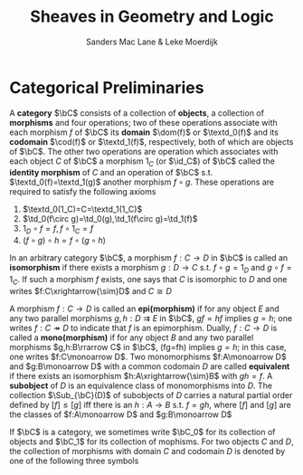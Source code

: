 #+TITLE: \aunclfamily\Huge Sheaves in Geometry and Logic
#+AUTHOR: Sanders Mac Lane & Leke Moerdijk

#+LATEX_HEADER: \input{preamble.tex}
#+EXPORT_FILE_NAME: ../latex/SheavesInGeometryAndLogic/SheavesInGeometryAndLogic.org

* Categorical Preliminaries
  A *category* \(\bC\) consists of a collection of *objects*, a collection of
  *morphisms* and four operations; two of these operations associate with each
  morphism \(f\) of \(\bC\) its *domain* \(\dom(f)\) or \(\textd_0(f)\) and its
  *codomain* \(\cod(f)\) or \(\textd_1(f)\), respectively, both of which are objects of
  \(\bC\). The other two operations are operation which associates with each
  object $C$ of \(\bC\) a morphism \(1_C\) (or \(\id_C\)) of \(\bC\) called the
  *identity morphism* of $C$ and an operation of \(\bC\) s.t.
  \(\textd_0(f)=\textd_1(g)\) another morphism \(f\circ g\). These operations
  are required to satisfy the following axioms
  1. \(\textd_0(1_C)=C=\textd_1(1_C)\)
  2. \(\td_0(f\circ g)=\td_0(g),\td_1(f\circ g)=\td_1(f)\)
  3. \(1_D\circ f=f,f\circ 1_C=f\)
  4. \((f\circ g)\circ h=f\circ(g\circ h)\)

     
  In an arbitrary category \(\bC\), a morphism \(f:C\to D\) in \(\bC\) is called
  an *isomorphism* if there exists a morphism \(g:D\to C\) s.t. \(f\circ g=1_D\)
  and \(g\circ f=1_C\). If such a morphism $f$ exists, one says that $C$ is
  isomorphic to $D$ and one writes \(f:C\xrightarrow{\sim}D\) and \(C\cong D\)

  A morphism \(f:C\to D\) is called an *epi(morphism)* if for any object $E$ and
  any two parallel morphisms \(g,h:D\rightrightarrows E\) in \(\bC\), \(gf=hf\)
  implies \(g=h\); one writes \(f:C\twoheadrightarrow D\) to indicate that $f$
  is an epimorphism. Dually, $f:C\to D$ is called a *mono(morphism)* if for any
  object $B$ and any two parallel morphisms \(g,h:B\rrarrow C\) in \(\bC\),
  (fg=fh) implies \(g=h\); in this case, one writes \(f:C\monoarrow D\). Two
  monomorphisms \(f:A\monoarrow D\) and \(g:B\monoarrow D\) with a common
  codomain $D$ are called *equivalent* if there exists an isomorphism
  \(h:A\xrightarrow{\sim}B\) with \(gh=f\). A *subobject* of $D$ is an equivalence
  class of monomorphisms into $D$. The collection \(\Sub_{\bC}(D)\) of
  subobjects of $D$ carries a natural partial order defined by \([f]\le[g]\) iff
  there is an \(h:A\to B\) s.t. \(f=gh\), where \([f]\) and \([g]\) are the
  classes of \(f:A\monoarrow D\) and \(g:B\monoarrow D\)

  \begin{center}
  \begin{tikzcd}
  A \arrow[r,rightarrowtail,"f"] \arrow[d,"h"] & D\\
  B \arrow[ur,rightarrowtail,"g"']
  \end{tikzcd}
  \end{center}

  If \(\bC\) is a category, we sometimes write \(\bC_0\) for its collection of
  objects and \(\bC_1\) for its collection of mophisms. For two objects $C$ and
  $D$, the collection of morphisms with domain $C$ and codomain $D$ is denoted
  by one of the following three symbols

  \begin{equation*}
  \Hom_{\bC}(C,D),\quad\Hom(C,D),\quad\bC(C,D)
  \end{equation*}

  
